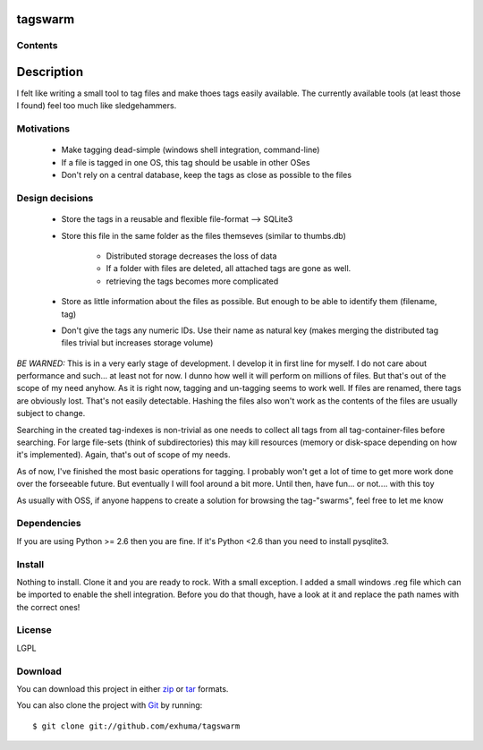 tagswarm
========

Contents
--------
  .. toctree::
     :maxdepth: 2

Description
===========

I felt like writing a small tool to tag files and make thoes tags easily
available. The currently available tools (at least those I found) feel too much
like sledgehammers.

Motivations
-----------

   * Make tagging dead-simple (windows shell integration, command-line)
   * If a file is tagged in one OS, this tag should be usable in other OSes
   * Don't rely on a central database, keep the tags as close as possible to the files

Design decisions
----------------

   * Store the tags in a reusable and flexible file-format --> SQLite3
   * Store this file in the same folder as the files themseves (similar to
     thumbs.db)

        * Distributed storage decreases the loss of data
        * If a folder with files are deleted, all attached tags are gone as well.
        * retrieving the tags becomes more complicated

   * Store as little information about the files as possible. But enough to be
     able to identify them (filename, tag)
   * Don't give the tags any numeric IDs. Use their name as natural key (makes
     merging the distributed tag files trivial but increases storage volume)

*BE WARNED:*
This is in a very early stage of development. I develop it in first line for
myself. I do not care about performance and such... at least not for now. I
dunno how well it will perform on millions of files. But that's out of the
scope of my need anyhow. As it is right now, tagging and un-tagging seems to
work well. If files are renamed, there tags are obviously lost. That's not
easily detectable.  Hashing the files also won't work as the contents of the
files are usually subject to change.

Searching in the created tag-indexes is non-trivial as one needs to collect all
tags from all tag-container-files before searching. For large file-sets (think
of subdirectories) this may kill resources (memory or disk-space depending on
how it's implemented). Again, that's out of scope of my needs.

As of now, I've finished the most basic operations for tagging. I probably
won't get a lot of time to get more work done over the forseeable future. But
eventually I will fool around a bit more. Until then, have fun... or not....
with this toy

As usually with OSS, if anyone happens to create a solution for browsing the
tag-"swarms", feel free to let me know

Dependencies
------------

If you are using Python >= 2.6 then you are fine. If it's Python <2.6 than you
need to install pysqlite3.

Install
-------

Nothing to install. Clone it and you are ready to rock. With a small exception.
I added a small windows .reg file which can be imported to enable the shell
integration. Before you do that though, have a look at it and replace the path
names with the correct ones!

License
-------

LGPL

Download
--------

You can download this project in either
`zip <http://github.com/exhuma/tagswarm/zipball/master>`_ or
`tar <http://github.com/exhuma/tagswarm/tarball/master>`_ formats.

You can also clone the project with `Git <http://git-scm.com/>`_ by running::

   $ git clone git://github.com/exhuma/tagswarm

.. Welcome to tagswarm's documentation!
   ====================================
   Contents:
   .. toctree::
      :maxdepth: 2
   Indices and tables
   ==================
   * :ref:`genindex`
   * :ref:`modindex`
   * :ref:`search`

